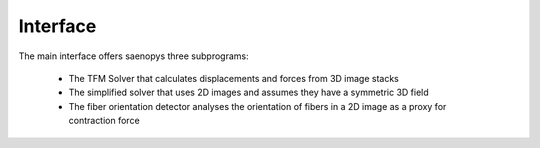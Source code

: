 Interface
=========

.. figure:: images/Interface_main.png

The main interface offers saenopys three subprograms:

    - The TFM Solver that calculates displacements and forces from 3D image stacks
    - The simplified solver that uses 2D images and assumes they have a symmetric 3D field
    - The fiber orientation detector analyses the orientation of fibers in a 2D image as a proxy for contraction force
